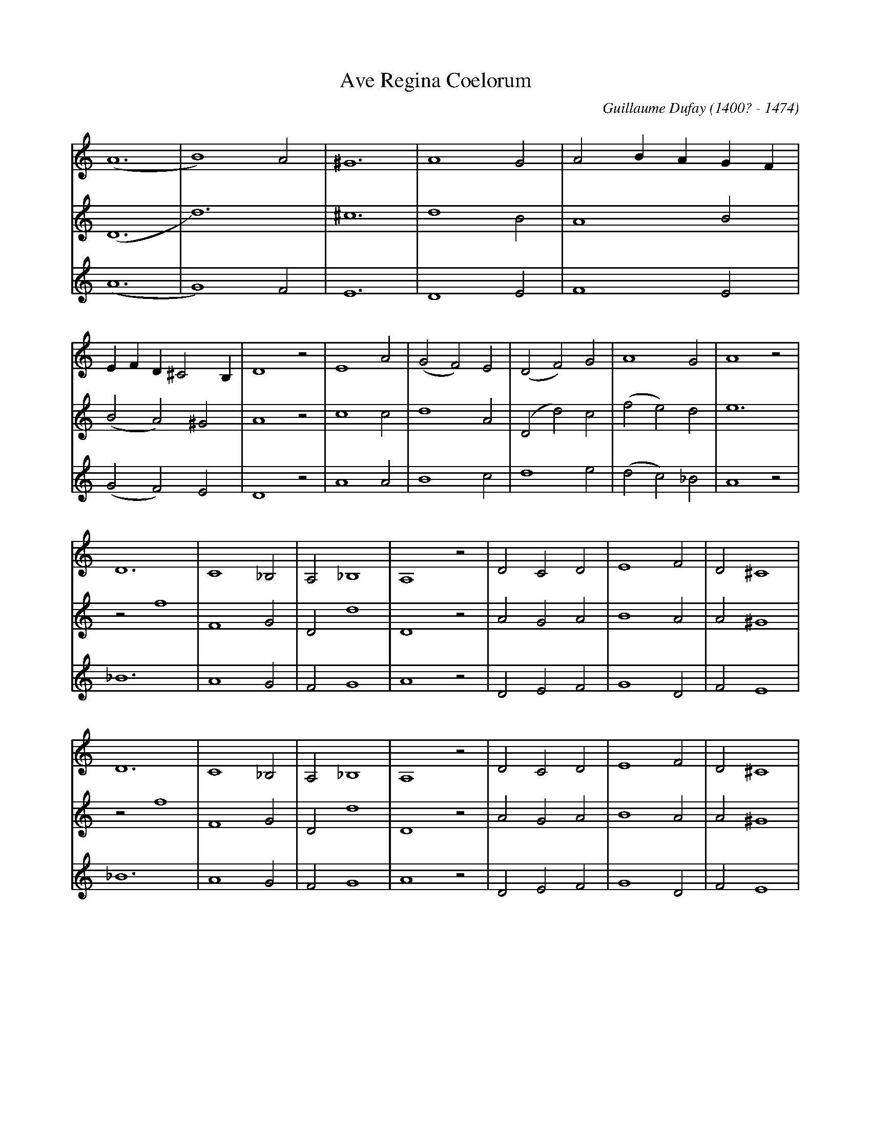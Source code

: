 X: 1
T: Ave Regina Coelorum
C: Guillaume Dufay (1400? - 1474)
L: 1/2
K: C
[V: 1] (A3|B2)A|^G3|A2G|A B/A/ G/F/|
[V: 2] (D3|d3) |^c3|d2B|A2B        |
[V: 3] (A3|G2)F|E3 |D2E|F2E        |
[V: 1] E/F/ D/ ^C B,/|D2z|E2A|(GF)E|(DF)G|A2G     |A2z|
[V: 2] (BA)^G        |A2z|c2c|d2A  |(Dd)c|(fe)d   |e3 |
[V: 3] (GF)E         |D2z|A2A|B2c  |d2e  |(dc)_B  |A2z|
[V: 1] D3 |C2 _B,|A, _B,2|A,2z|DCD|E2F|D^C2|
[V: 2] zf2|F2G   |Dd2    |D2z |AGA|B2A|A^G2|
[V: 3] _B3|A2G   |FG2    |A2z |DEF|G2D|FE2 |
[V: 1] D3 |C2 _B,|A, _B,2|A,2z|DCD|E2F|D^C2|
[V: 2] zf2|F2G   |Dd2    |D2z |AGA|B2A|A^G2|
[V: 3] _B3|A2G   |FG2    |A2z |DEF|G2D|FE2 |
[V: 1] ED2|E2z|A2G|F2E|(CF)E|F2z|
[V: 2] BA2|B2z|d2c|d2G|A2B  |c2z|
[V: 3] GF2|E2z|D2E|D2C|(FA)G|F2z|
[V: 1] AAG|(FE)G|A3|_B/ A G/ F|E A/G/ F/E/|D A,/D/ ^C/B,/|
[V: 2] ffd|c2d  |e3|fe/ d c/  |B2A        |(BA)^G        |
[V: 3] FFG|A2_B|A3 |D3        |E2F        |(GF)E         |
[V: 1] D2z|E3    |F2G  |A2G     |A _B/A/ G/F/|(ED2)|(^C3|hD3)|]
[V: 2] A2d|(cB)A |D2G  |D2d     |(ed)c       |B2A  |^G3 |hA3 |]
[V: 3] D2z|(AB)c |d2e  |(dc)_B  |A2A         |G2F  |E3  |hD3 |]